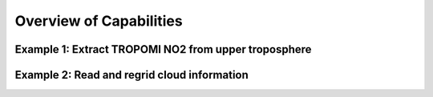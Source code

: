 Overview of Capabilities
============================

Example 1: Extract TROPOMI NO2 from upper troposphere
------------------

Example 2: Read and regrid cloud information
------------------
